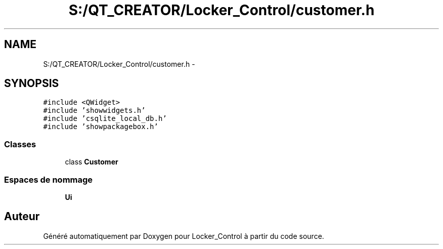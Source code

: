 .TH "S:/QT_CREATOR/Locker_Control/customer.h" 3 "Vendredi 8 Mai 2015" "Version 1.2.2" "Locker_Control" \" -*- nroff -*-
.ad l
.nh
.SH NAME
S:/QT_CREATOR/Locker_Control/customer.h \- 
.SH SYNOPSIS
.br
.PP
\fC#include <QWidget>\fP
.br
\fC#include 'showwidgets\&.h'\fP
.br
\fC#include 'csqlite_local_db\&.h'\fP
.br
\fC#include 'showpackagebox\&.h'\fP
.br

.SS "Classes"

.in +1c
.ti -1c
.RI "class \fBCustomer\fP"
.br
.in -1c
.SS "Espaces de nommage"

.in +1c
.ti -1c
.RI " \fBUi\fP"
.br
.in -1c
.SH "Auteur"
.PP 
Généré automatiquement par Doxygen pour Locker_Control à partir du code source\&.

